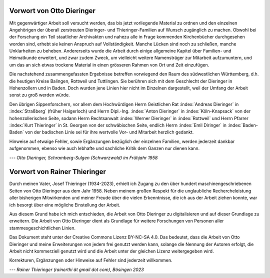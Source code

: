 ##########################
Vorwort von Otto Dieringer
##########################


Mit gegenwärtiger Arbeit soll versucht werden, das bis jetzt vorliegende Material zu ordnen und den einzelnen Angehörigen der überall zerstreuten Dieringer- und Thieringer-Familien auf Wunsch zugänglich zu machen. Obwohl bei der Forschung ein Teil staatlicher Archivakten und nahezu alle in Frage kommenden Kirchenbücher durchgesehen worden sind, erhebt sie keinen Anspruch auf Vollständigkeit. Manche Lücken sind noch zu schließen, manche Unklarheiten zu beheben. Andererseits wurde die Arbeit durch einige allgemeine Kapitel über Familien- und Heimatkunde erweitert, und zwar zudem Zweck, um vielleicht weitere Namensträger zur Mitarbeit aufzumuntern, und um das an sich etwas trockene Material in einen grösseren Rahmen von Ort und Zeit einzufügen.

Die nachstehend zusammengefassten Ergebnisse betreffen vorwiegend den Raum des südwestlichen Württemberg, d.h. die heutigen Kreise Balingen, Rottweil und Tuttlingen. Sie berühren sich mit dem Geschlecht der Dieringer in Hohenzollern und in Baden. Doch wurden jene Linien hier nicht im Einzelnen dargestellt, weil der Umfang der Arbeit sonst zu groß werden würde.

Den übrigen Sippenforschern, vor allem dem Hochwürdigen Herrn Geistlichen Rat :index:`Andreas Dieringer` in :index:`Straßberg` (früher Haigerloch) und Herrn Dipl.-Ing. :index:`Anton Dieringer` in :index:`Köln-Knapsack` von der hohenzollerischen Seite, sodann Herrn Rechtsanwalt :index:`Werner Dieringer` in :index:`Rottweil` und Herrn Pfarrer :index:`Kurt Thieringer` in St. Georgen von der schwäbischen Seite, endlich Herrn :index:`Emil Diringer` in :index:`Baden-Baden` von der badischen Linie sei für ihre wertvolle Vor- und Mitarbeit herzlich gedankt.

Hinweise auf etwaige Fehler, sowie Ergänzungen bezüglich der einzelnen Familien, werden jederzeit dankbar aufgenommen, ebenso wie auch lebhafte und sachliche Kritik dem Ganzen nur dienen kann.

*--- Otto Dieringer, Schramberg-Sulgen (Schwarzwald) im Frühjahr 1958*



#############################
Vorwort von Rainer Thieringer
#############################

Durch meinen Vater, Josef Thieringer (1934-2023), erhielt ich Zugang zu den über hundert maschinengeschriebenen Seiten von Otto Dieringer aus dem Jahr 1958. Neben meinem großen Respekt für die unglaubliche Rechercheleistung aller bisherigen Mitwirkenden und meiner Freude über die vielen Erkenntnisse, die ich aus der Arbeit ziehen konnte, war ich besorgt über eine mögliche Einstellung der Arbeit.

Aus diesem Grund habe ich mich entschieden, die Arbeit von Otto Dieringer zu digitalisieren und auf dieser Grundlage zu erweitern. Die Arbeit von Otto Dieringer dient als Grundlage für weitere Forschungen von Personen aller stammesgeschichtlichen Linien.

Das Dokument steht unter der Creative Commons Lizenz BY-NC-SA 4.0. Das bedeutet, dass die Arbeit von Otto Dieringer und meine Erweiterungen von jedem frei genutzt werden kann, solange die Nennung der Autoren erfolgt, die Arbeit nicht kommerziell genutzt wird und die Arbeit unter der gleichen Lizenz weitergegeben wird.

Korrekturen, Ergänzungen oder Hinweise auf Fehler sind jederzeit willkommen.

*--- Rainer Thieringer (rainerthi ät gmail dot com), Bösingen 2023*
